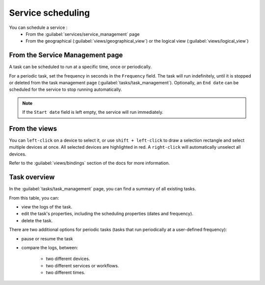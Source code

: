 ==================
Service scheduling
==================

You can schedule a service :
  - From the :guilabel:`services/service_management` page
  - From the geographical (:guilabel:`views/geographical_view`) or the logical view (:guilabel:`views/logical_view`)

From the Service Management page
--------------------------------

A task can be scheduled to run at a specific time, once or periodically.

For a periodic task, set the frequency in seconds in the ``Frequency`` field.
The task will run indefinitely, until it is stopped or deleted from the task management page (:guilabel:`tasks/task_management`). Optionally, an ``End date`` can be scheduled for the service to stop running automatically.

.. image:: /_static/tasks/scheduling/scheduling2.png
   :alt: test
   :align: center

.. note:: If the ``Start date`` field is left empty, the service will run immediately.

From the views
--------------

You can ``left-click`` on a device to select it, or use ``shift + left-click`` to draw a selection rectangle and select multiple devices at once.
All selected devices are highlighted in red. A ``right-click`` will automatically unselect all devices.

.. image:: /_static/views/bindings/multiple_selection.png
   :alt: Multiple selection
   :align: center

Refer to the :guilabel:`views/bindings` section of the docs for more information.


Task overview
-------------

In the :guilabel:`tasks/task_management` page, you can find a summary of all existing tasks.

.. image:: /_static/tasks/management/task_table.png
   :alt: Task table
   :align: center

From this table, you can:

- view the logs of the task.
- edit the task's properties, including the scheduling properties (dates and frequency).
- delete the task.

There are two additional options for periodic tasks (tasks that run periodically at a user-defined frequency):

- pause or resume the task
- compare the logs, between: 

    - two different devices.
    - two different services or workflows.
    - two different times.

.. image:: /_static/tasks/management/log_comparison.png
   :alt: Log comparison
   :align: center
